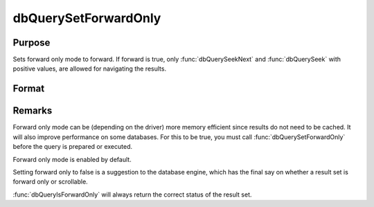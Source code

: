 
dbQuerySetForwardOnly
==============================================

Purpose
----------------

Sets forward only mode to forward. If forward is true, only :func:`dbQuerySeekNext` and 
:func:`dbQuerySeek` with positive values, are allowed for navigating the results.

Format
----------------
.. function:: dbQuerySetForwardOnly(qid, forward)

    :param qid: query number.
    :type qid: scalar

    :param forward: 1 to set forward only or 0 to allow seeking in either direction.
    :type forward: scalar

Remarks
-------

Forward only mode can be (depending on the driver) more memory efficient
since results do not need to be cached. It will also improve performance
on some databases. For this to be true, you must call
:func:`dbQuerySetForwardOnly` before the query is prepared or executed.

Forward only mode is enabled by default.

Setting forward only to false is a suggestion to the database engine,
which has the final say on whether a result set is forward only or
scrollable.

:func:`dbQueryIsForwardOnly` will always return the correct status of the
result set.

.. seealso:: Function :func:`dbQueryIsForwardOnly`

